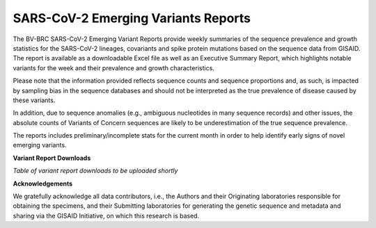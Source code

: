 SARS-CoV-2 Emerging Variants Reports
=====================================

The BV-BRC SARS-CoV-2 Emerging Variant Reports provide weekly summaries of the sequence prevalence and growth statistics for the SARS-CoV-2 lineages, covariants and spike protein mutations based on the sequence data from GISAID. The report is available as a downloadable Excel file as well as an Executive Summary Report, which highlights notable variants for the week and their prevalence and growth characteristics. 
 
Please note  that the information provided reflects sequence counts and sequence proportions and, as such, is impacted by sampling bias in the sequence databases and should not be interpreted as the true prevalence of disease caused by these variants.
 
In addition, due to sequence anomalies (e.g., ambiguous nucleotides in many sequence records) and other issues, the absolute counts of Variants of Concern sequences are likely to be underestimation of the true sequence prevalence. 
 
The reports includes preliminary/incomplete stats for the current month in order to help identify early signs of novel emerging variants.

**Variant Report Downloads**

*Table of variant report downloads to be uploaded shortly*

**Acknowledgements**

We gratefully acknowledge all data contributors, i.e., the Authors and their Originating laboratories 
responsible for obtaining the specimens, and their Submitting laboratories for generating the genetic 
sequence and metadata and sharing via the GISAID Initiative, on which this research is based.